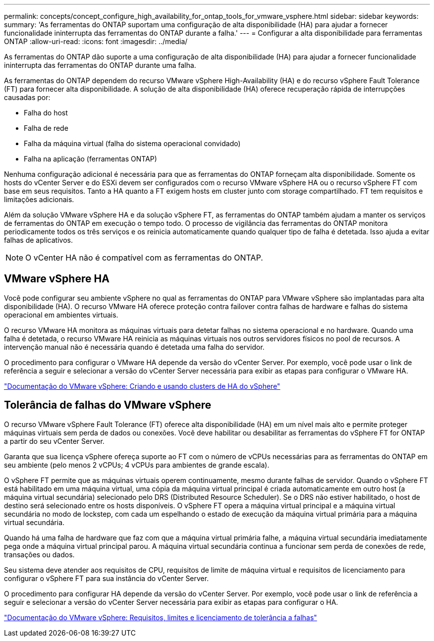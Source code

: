 ---
permalink: concepts/concept_configure_high_availability_for_ontap_tools_for_vmware_vsphere.html 
sidebar: sidebar 
keywords:  
summary: 'As ferramentas do ONTAP suportam uma configuração de alta disponibilidade (HA) para ajudar a fornecer funcionalidade ininterrupta das ferramentas do ONTAP durante a falha.' 
---
= Configurar a alta disponibilidade para ferramentas ONTAP
:allow-uri-read: 
:icons: font
:imagesdir: ../media/


[role="lead"]
As ferramentas do ONTAP dão suporte a uma configuração de alta disponibilidade (HA) para ajudar a fornecer funcionalidade ininterrupta das ferramentas do ONTAP durante uma falha.

As ferramentas do ONTAP dependem do recurso VMware vSphere High-Availability (HA) e do recurso vSphere Fault Tolerance (FT) para fornecer alta disponibilidade. A solução de alta disponibilidade (HA) oferece recuperação rápida de interrupções causadas por:

* Falha do host
* Falha de rede
* Falha da máquina virtual (falha do sistema operacional convidado)
* Falha na aplicação (ferramentas ONTAP)


Nenhuma configuração adicional é necessária para que as ferramentas do ONTAP forneçam alta disponibilidade. Somente os hosts do vCenter Server e do ESXi devem ser configurados com o recurso VMware vSphere HA ou o recurso vSphere FT com base em seus requisitos. Tanto a HA quanto a FT exigem hosts em cluster junto com storage compartilhado. FT tem requisitos e limitações adicionais.

Além da solução VMware vSphere HA e da solução vSphere FT, as ferramentas do ONTAP também ajudam a manter os serviços de ferramentas do ONTAP em execução o tempo todo. O processo de vigilância das ferramentas do ONTAP monitora periodicamente todos os três serviços e os reinicia automaticamente quando qualquer tipo de falha é detetada. Isso ajuda a evitar falhas de aplicativos.


NOTE: O vCenter HA não é compatível com as ferramentas do ONTAP.



== VMware vSphere HA

Você pode configurar seu ambiente vSphere no qual as ferramentas do ONTAP para VMware vSphere são implantadas para alta disponibilidade (HA). O recurso VMware HA oferece proteção contra failover contra falhas de hardware e falhas do sistema operacional em ambientes virtuais.

O recurso VMware HA monitora as máquinas virtuais para detetar falhas no sistema operacional e no hardware. Quando uma falha é detetada, o recurso VMware HA reinicia as máquinas virtuais nos outros servidores físicos no pool de recursos. A intervenção manual não é necessária quando é detetada uma falha do servidor.

O procedimento para configurar o VMware HA depende da versão do vCenter Server. Por exemplo, você pode usar o link de referência a seguir e selecionar a versão do vCenter Server necessária para exibir as etapas para configurar o VMware HA.

https://docs.vmware.com/en/VMware-vSphere/6.5/com.vmware.vsphere.avail.doc/GUID-5432CA24-14F1-44E3-87FB-61D937831CF6.html["Documentação do VMware vSphere: Criando e usando clusters de HA do vSphere"]



== Tolerância de falhas do VMware vSphere

O recurso VMware vSphere Fault Tolerance (FT) oferece alta disponibilidade (HA) em um nível mais alto e permite proteger máquinas virtuais sem perda de dados ou conexões. Você deve habilitar ou desabilitar as ferramentas do vSphere FT for ONTAP a partir do seu vCenter Server.

Garanta que sua licença vSphere ofereça suporte ao FT com o número de vCPUs necessárias para as ferramentas do ONTAP em seu ambiente (pelo menos 2 vCPUs; 4 vCPUs para ambientes de grande escala).

O vSphere FT permite que as máquinas virtuais operem continuamente, mesmo durante falhas de servidor. Quando o vSphere FT está habilitado em uma máquina virtual, uma cópia da máquina virtual principal é criada automaticamente em outro host (a máquina virtual secundária) selecionado pelo DRS (Distributed Resource Scheduler). Se o DRS não estiver habilitado, o host de destino será selecionado entre os hosts disponíveis. O vSphere FT opera a máquina virtual principal e a máquina virtual secundária no modo de lockstep, com cada um espelhando o estado de execução da máquina virtual primária para a máquina virtual secundária.

Quando há uma falha de hardware que faz com que a máquina virtual primária falhe, a máquina virtual secundária imediatamente pega onde a máquina virtual principal parou. A máquina virtual secundária continua a funcionar sem perda de conexões de rede, transações ou dados.

Seu sistema deve atender aos requisitos de CPU, requisitos de limite de máquina virtual e requisitos de licenciamento para configurar o vSphere FT para sua instância do vCenter Server.

O procedimento para configurar HA depende da versão do vCenter Server. Por exemplo, você pode usar o link de referência a seguir e selecionar a versão do vCenter Server necessária para exibir as etapas para configurar o HA.

https://docs.vmware.com/en/VMware-vSphere/6.5/com.vmware.vsphere.avail.doc/GUID-57929CF0-DA9B-407A-BF2E-E7B72708D825.html["Documentação do VMware vSphere: Requisitos, limites e licenciamento de tolerância a falhas"]

